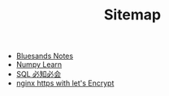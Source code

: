 #+TITLE: Sitemap

   + [[file:index.org][Bluesands Notes]]
   + [[file:numpy-learn.org][Numpy Learn]]
   + [[file:sql_grammar.org][SQL 必知必会]]
   + [[file:nginx-https-with-let's-Encrypt.org][nginx https with let's Encrypt]]
